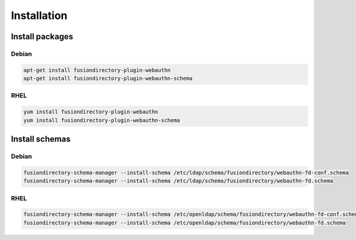 Installation
============

Install packages
----------------

Debian
^^^^^^

.. code-block:: bash

   apt-get install fusiondirectory-plugin-webauthn
   apt-get install fusiondirectory-plugin-webauthn-schema

RHEL
^^^^

.. code-block:: bash

   yum install fusiondirectory-plugin-webauthn
   yum install fusiondirectory-plugin-webauthn-schema

Install schemas
---------------

Debian
^^^^^^

.. code-block:: bash

   fusiondirectory-schema-manager --install-schema /etc/ldap/schema/fusiondirectory/webauthn-fd-conf.schema
   fusiondirectory-schema-manager --install-schema /etc/ldap/schema/fusiondirectory/webauthn-fd.schema

RHEL
^^^^

.. code-block:: bash

   fusiondirectory-schema-manager --install-schema /etc/openldap/schema/fusiondirectory/webauthn-fd-conf.schema
   fusiondirectory-schema-manager --install-schema /etc/openldap/schema/fusiondirectory/webauthn-fd.schema
